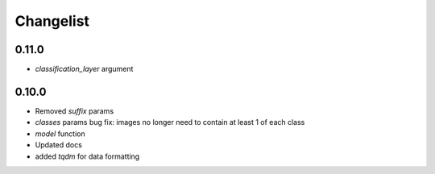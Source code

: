 Changelist
==========

0.11.0
~~~~~~

- `classification_layer` argument

0.10.0
~~~~~~

- Removed `suffix` params
- `classes` params bug fix: images no longer need to contain at least 1 of each class
- `model` function
- Updated docs
- added `tqdm` for data formatting
